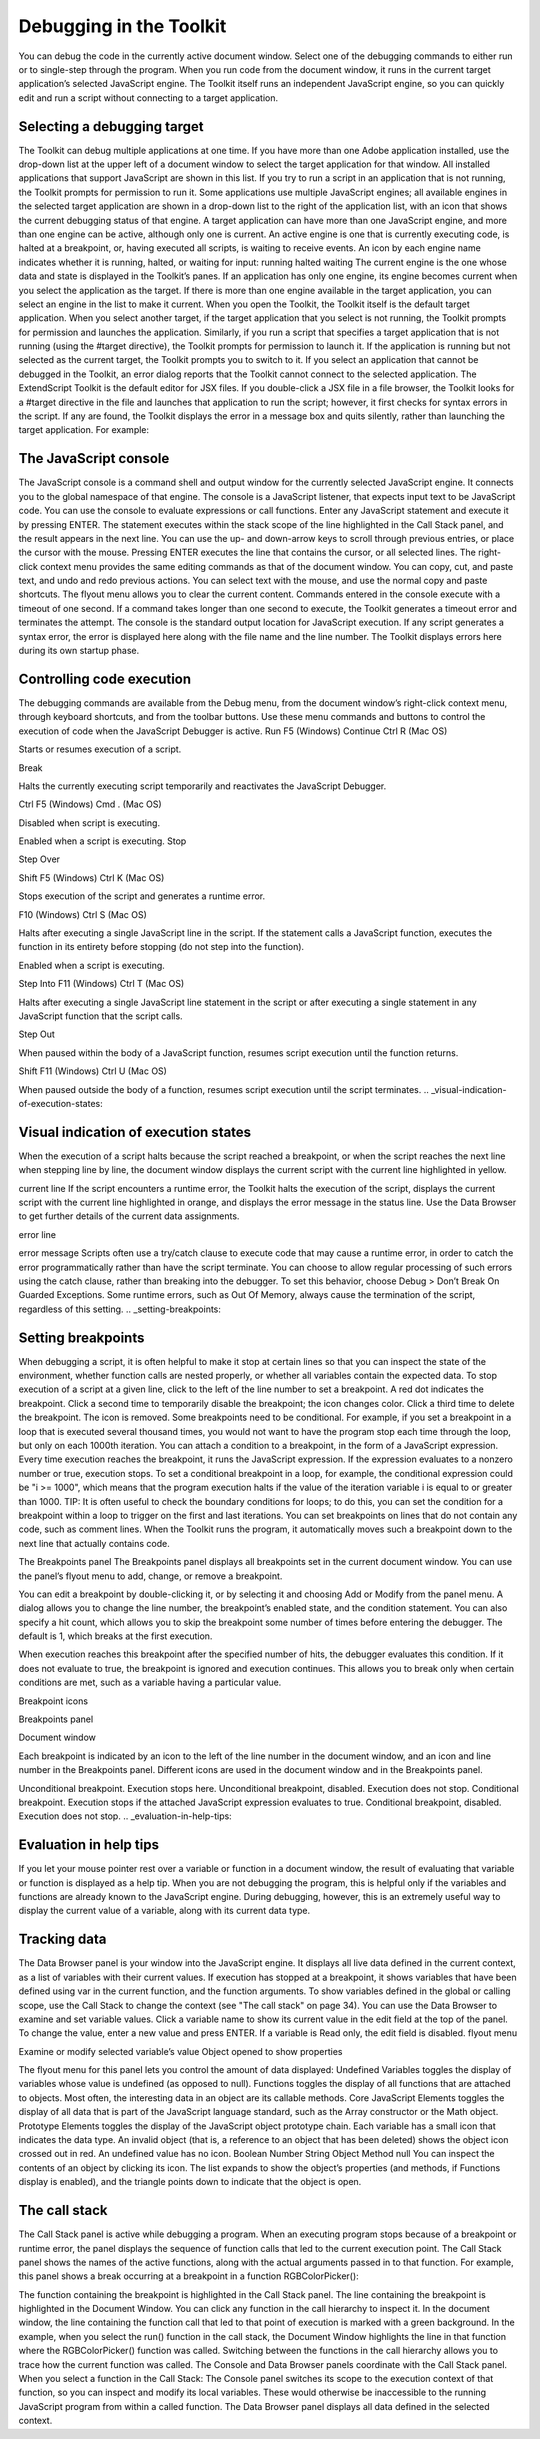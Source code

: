 .. _debugging-in-the-toolkit:

Debugging in the Toolkit
========================
You can debug the code in the currently active document window. Select one of the debugging
commands to either run or to single-step through the program.
When you run code from the document window, it runs in the current target application’s selected
JavaScript engine. The Toolkit itself runs an independent JavaScript engine, so you can quickly edit and
run a script without connecting to a target application.

.. _selecting-a-debugging-target:

Selecting a debugging target
----------------------------
The Toolkit can debug multiple applications at one time. If you have more than one Adobe application
installed, use the drop-down list at the upper left of a document window to select the target application
for that window. All installed applications that support JavaScript are shown in this list. If you try to run a
script in an application that is not running, the Toolkit prompts for permission to run it.
Some applications use multiple JavaScript engines; all available engines in the selected target application
are shown in a drop-down list to the right of the application list, with an icon that shows the current
debugging status of that engine. A target application can have more than one JavaScript engine, and
more than one engine can be active, although only one is current. An active engine is one that is currently
executing code, is halted at a breakpoint, or, having executed all scripts, is waiting to receive events. An
icon by each engine name indicates whether it is running, halted, or waiting for input:
running
halted
waiting
The current engine is the one whose data and state is displayed in the Toolkit’s panes. If an application has
only one engine, its engine becomes current when you select the application as the target. If there is more
than one engine available in the target application, you can select an engine in the list to make it current.
When you open the Toolkit, the Toolkit itself is the default target application. When you select another
target, if the target application that you select is not running, the Toolkit prompts for permission and
launches the application. Similarly, if you run a script that specifies a target application that is not running
(using the #target directive), the Toolkit prompts for permission to launch it. If the application is running
but not selected as the current target, the Toolkit prompts you to switch to it.
If you select an application that cannot be debugged in the Toolkit, an error dialog reports that the Toolkit
cannot connect to the selected application.
The ExtendScript Toolkit is the default editor for JSX files. If you double-click a JSX file in a file browser, the
Toolkit looks for a #target directive in the file and launches that application to run the script; however, it
first checks for syntax errors in the script. If any are found, the Toolkit displays the error in a message box
and quits silently, rather than launching the target application. For example:

.. _the-javascript-console:

The JavaScript console
----------------------
The JavaScript console is a command shell and output window for the currently selected JavaScript
engine. It connects you to the global namespace of that engine.
The console is a JavaScript listener, that expects input text to be JavaScript code.
You can use the console to evaluate expressions or call functions. Enter any JavaScript statement and
execute it by pressing ENTER. The statement executes within the stack scope of the line highlighted in the
Call Stack panel, and the result appears in the next line.
You can use the up- and down-arrow keys to scroll through previous entries, or place the cursor with
the mouse. Pressing ENTER executes the line that contains the cursor, or all selected lines.
The right-click context menu provides the same editing commands as that of the document window.
You can copy, cut, and paste text, and undo and redo previous actions.
You can select text with the mouse, and use the normal copy and paste shortcuts.
The flyout menu allows you to clear the current content.
Commands entered in the console execute with a timeout of one second. If a command takes longer than
one second to execute, the Toolkit generates a timeout error and terminates the attempt.
The console is the standard output location for JavaScript execution. If any script generates a syntax error,
the error is displayed here along with the file name and the line number. The Toolkit displays errors here
during its own startup phase.

.. _controlling-code-execution:

Controlling code execution
--------------------------
The debugging commands are available from the Debug menu, from the document window’s right-click
context menu, through keyboard shortcuts, and from the toolbar buttons. Use these menu commands
and buttons to control the execution of code when the JavaScript Debugger is active.
Run
F5 (Windows)
Continue Ctrl R (Mac OS)

Starts or resumes execution of a script.

Break

Halts the currently executing script temporarily and reactivates
the JavaScript Debugger.

Ctrl F5 (Windows)
Cmd . (Mac OS)

Disabled when script is executing.

Enabled when a script is executing.
Stop

Step
Over

Shift F5 (Windows)
Ctrl K (Mac OS)

Stops execution of the script and generates a runtime error.

F10 (Windows)
Ctrl S (Mac OS)

Halts after executing a single JavaScript line in the script. If the
statement calls a JavaScript function, executes the function in
its entirety before stopping (do not step into the function).

Enabled when a script is executing.

Step Into F11 (Windows)
Ctrl T (Mac OS)

Halts after executing a single JavaScript line statement in the
script or after executing a single statement in any JavaScript
function that the script calls.

Step Out

When paused within the body of a JavaScript function, resumes
script execution until the function returns.

Shift F11
(Windows)
Ctrl U (Mac OS)

When paused outside the body of a function, resumes script
execution until the script terminates.
.. _visual-indication-of-execution-states:

Visual indication of execution states
-------------------------------------
When the execution of a script halts because the script reached a breakpoint, or when the script reaches
the next line when stepping line by line, the document window displays the current script with the current
line highlighted in yellow.

current line
If the script encounters a runtime error, the Toolkit halts the execution of the script, displays the current
script with the current line highlighted in orange, and displays the error message in the status line. Use the
Data Browser to get further details of the current data assignments.

error line

error message
Scripts often use a try/catch clause to execute code that may cause a runtime error, in order to catch the
error programmatically rather than have the script terminate. You can choose to allow regular processing
of such errors using the catch clause, rather than breaking into the debugger. To set this behavior, choose
Debug > Don’t Break On Guarded Exceptions. Some runtime errors, such as Out Of Memory, always
cause the termination of the script, regardless of this setting.
.. _setting-breakpoints:

Setting breakpoints
-------------------
When debugging a script, it is often helpful to make it stop at certain lines so that you can inspect the state
of the environment, whether function calls are nested properly, or whether all variables contain the
expected data.
To stop execution of a script at a given line, click to the left of the line number to set a breakpoint. A
red dot indicates the breakpoint.
Click a second time to temporarily disable the breakpoint; the icon changes color.
Click a third time to delete the breakpoint. The icon is removed.
Some breakpoints need to be conditional. For example, if you set a breakpoint in a loop that is executed
several thousand times, you would not want to have the program stop each time through the loop, but
only on each 1000th iteration.
You can attach a condition to a breakpoint, in the form of a JavaScript expression. Every time execution
reaches the breakpoint, it runs the JavaScript expression. If the expression evaluates to a nonzero number
or true, execution stops.
To set a conditional breakpoint in a loop, for example, the conditional expression could be "i >= 1000",
which means that the program execution halts if the value of the iteration variable i is equal to or greater
than 1000.
TIP: It is often useful to check the boundary conditions for loops; to do this, you can set the condition for a
breakpoint within a loop to trigger on the first and last iterations.
You can set breakpoints on lines that do not contain any code, such as comment lines. When the Toolkit
runs the program, it automatically moves such a breakpoint down to the next line that actually contains
code.

The Breakpoints panel
The Breakpoints panel displays all breakpoints set in the current document window. You can use the
panel’s flyout menu to add, change, or remove a breakpoint.

You can edit a breakpoint by double-clicking it, or by selecting it and choosing Add or Modify from the
panel menu. A dialog allows you to change the line number, the breakpoint’s enabled state, and the
condition statement. You can also specify a hit count, which allows you to skip the breakpoint some
number of times before entering the debugger. The default is 1, which breaks at the first execution.

When execution reaches this breakpoint after the specified number of hits, the debugger evaluates this
condition. If it does not evaluate to true, the breakpoint is ignored and execution continues. This allows
you to break only when certain conditions are met, such as a variable having a particular value.

Breakpoint icons

Breakpoints
panel

Document
window

Each breakpoint is indicated by an icon to the left of the line number in the document window, and an
icon and line number in the Breakpoints panel. Different icons are used in the document window and in
the Breakpoints panel.

Unconditional breakpoint. Execution stops here.
Unconditional breakpoint, disabled. Execution does not stop.
Conditional breakpoint. Execution stops if the attached JavaScript expression evaluates
to true.
Conditional breakpoint, disabled. Execution does not stop.
.. _evaluation-in-help-tips:

Evaluation in help tips
-----------------------
If you let your mouse pointer rest over a variable or function in a document window, the result of
evaluating that variable or function is displayed as a help tip. When you are not debugging the program,
this is helpful only if the variables and functions are already known to the JavaScript engine. During
debugging, however, this is an extremely useful way to display the current value of a variable, along with
its current data type.

.. _tracking-data:

Tracking data
-------------
The Data Browser panel is your window into the JavaScript engine. It displays all live data defined in the
current context, as a list of variables with their current values. If execution has stopped at a breakpoint, it
shows variables that have been defined using var in the current function, and the function arguments. To
show variables defined in the global or calling scope, use the Call Stack to change the context (see "The
call stack" on page 34).
You can use the Data Browser to examine and set variable values.
Click a variable name to show its current value in the edit field at the top of the panel.
To change the value, enter a new value and press ENTER. If a variable is Read only, the edit field is
disabled.
flyout
menu

Examine or modify
selected variable’s value
Object opened to
show properties

The flyout menu for this panel lets you control the amount of data displayed:
Undefined Variables toggles the display of variables whose value is undefined (as opposed to null).
Functions toggles the display of all functions that are attached to objects. Most often, the interesting
data in an object are its callable methods.
Core JavaScript Elements toggles the display of all data that is part of the JavaScript language
standard, such as the Array constructor or the Math object.
Prototype Elements toggles the display of the JavaScript object prototype chain.
Each variable has a small icon that indicates the data type. An invalid object (that is, a reference to an
object that has been deleted) shows the object icon crossed out in red. An undefined value has no icon.
Boolean
Number
String
Object
Method
null
You can inspect the contents of an object by clicking its icon. The list expands to show the object’s
properties (and methods, if Functions display is enabled), and the triangle points down to indicate that
the object is open.

.. _the-call-stack:

The call stack
--------------
The Call Stack panel is active while debugging a program. When an executing program stops because of a
breakpoint or runtime error, the panel displays the sequence of function calls that led to the current
execution point. The Call Stack panel shows the names of the active functions, along with the actual
arguments passed in to that function.
For example, this panel shows a break occurring at a breakpoint in a function RGBColorPicker():

The function containing the breakpoint is highlighted in the Call Stack panel. The line containing the
breakpoint is highlighted in the Document Window.
You can click any function in the call hierarchy to inspect it. In the document window, the line containing
the function call that led to that point of execution is marked with a green background. In the example,
when you select the run() function in the call stack, the Document Window highlights the line in that
function where the RGBColorPicker() function was called.
Switching between the functions in the call hierarchy allows you to trace how the current function was
called. The Console and Data Browser panels coordinate with the Call Stack panel. When you select a
function in the Call Stack:
The Console panel switches its scope to the execution context of that function, so you can inspect and
modify its local variables. These would otherwise be inaccessible to the running JavaScript program
from within a called function.
The Data Browser panel displays all data defined in the selected context.

